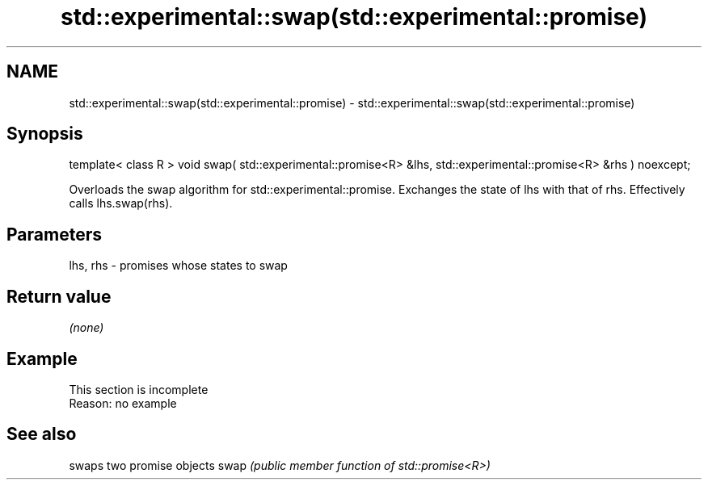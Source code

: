 .TH std::experimental::swap(std::experimental::promise) 3 "2020.03.24" "http://cppreference.com" "C++ Standard Libary"
.SH NAME
std::experimental::swap(std::experimental::promise) \- std::experimental::swap(std::experimental::promise)

.SH Synopsis

template< class R >
void swap( std::experimental::promise<R> &lhs,
std::experimental::promise<R> &rhs ) noexcept;

Overloads the swap algorithm for std::experimental::promise. Exchanges the state of lhs with that of rhs. Effectively calls lhs.swap(rhs).

.SH Parameters


lhs, rhs - promises whose states to swap


.SH Return value

\fI(none)\fP

.SH Example


 This section is incomplete
 Reason: no example


.SH See also


     swaps two promise objects
swap \fI(public member function of std::promise<R>)\fP




